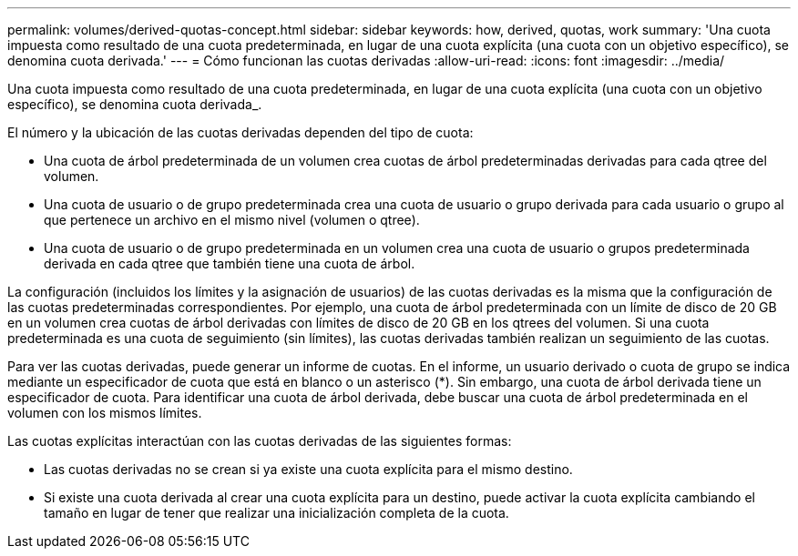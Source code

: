 ---
permalink: volumes/derived-quotas-concept.html 
sidebar: sidebar 
keywords: how, derived, quotas, work 
summary: 'Una cuota impuesta como resultado de una cuota predeterminada, en lugar de una cuota explícita (una cuota con un objetivo específico), se denomina cuota derivada.' 
---
= Cómo funcionan las cuotas derivadas
:allow-uri-read: 
:icons: font
:imagesdir: ../media/


[role="lead"]
Una cuota impuesta como resultado de una cuota predeterminada, en lugar de una cuota explícita (una cuota con un objetivo específico), se denomina cuota derivada_.

El número y la ubicación de las cuotas derivadas dependen del tipo de cuota:

* Una cuota de árbol predeterminada de un volumen crea cuotas de árbol predeterminadas derivadas para cada qtree del volumen.
* Una cuota de usuario o de grupo predeterminada crea una cuota de usuario o grupo derivada para cada usuario o grupo al que pertenece un archivo en el mismo nivel (volumen o qtree).
* Una cuota de usuario o de grupo predeterminada en un volumen crea una cuota de usuario o grupos predeterminada derivada en cada qtree que también tiene una cuota de árbol.


La configuración (incluidos los límites y la asignación de usuarios) de las cuotas derivadas es la misma que la configuración de las cuotas predeterminadas correspondientes. Por ejemplo, una cuota de árbol predeterminada con un límite de disco de 20 GB en un volumen crea cuotas de árbol derivadas con límites de disco de 20 GB en los qtrees del volumen. Si una cuota predeterminada es una cuota de seguimiento (sin límites), las cuotas derivadas también realizan un seguimiento de las cuotas.

Para ver las cuotas derivadas, puede generar un informe de cuotas. En el informe, un usuario derivado o cuota de grupo se indica mediante un especificador de cuota que está en blanco o un asterisco (*). Sin embargo, una cuota de árbol derivada tiene un especificador de cuota. Para identificar una cuota de árbol derivada, debe buscar una cuota de árbol predeterminada en el volumen con los mismos límites.

Las cuotas explícitas interactúan con las cuotas derivadas de las siguientes formas:

* Las cuotas derivadas no se crean si ya existe una cuota explícita para el mismo destino.
* Si existe una cuota derivada al crear una cuota explícita para un destino, puede activar la cuota explícita cambiando el tamaño en lugar de tener que realizar una inicialización completa de la cuota.

